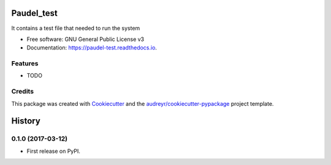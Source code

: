 ===============================
Paudel_test
===============================


.. image:: https://img.shields.io/pypi/v/paudel_test.svg
        :target: https://pypi.python.org/pypi/paudel_test

.. image:: https://img.shields.io/travis/paudelra/paudel_test.svg
        :target: https://travis-ci.org/paudelra/paudel_test

.. image:: https://readthedocs.org/projects/paudel-test/badge/?version=latest
        :target: https://paudel-test.readthedocs.io/en/latest/?badge=latest
        :alt: Documentation Status

.. image:: https://pyup.io/repos/github/paudelra/paudel_test/shield.svg
     :target: https://pyup.io/repos/github/paudelra/paudel_test/
     :alt: Updates


It contains a test file that needed to run the system


* Free software: GNU General Public License v3
* Documentation: https://paudel-test.readthedocs.io.


Features
--------

* TODO

Credits
---------

This package was created with Cookiecutter_ and the `audreyr/cookiecutter-pypackage`_ project template.

.. _Cookiecutter: https://github.com/audreyr/cookiecutter
.. _`audreyr/cookiecutter-pypackage`: https://github.com/audreyr/cookiecutter-pypackage



=======
History
=======

0.1.0 (2017-03-12)
------------------

* First release on PyPI.


